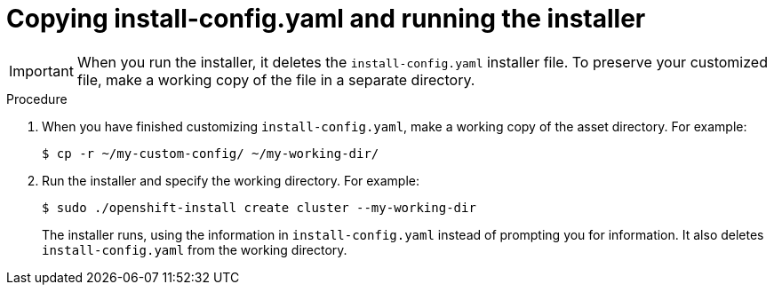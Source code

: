 // Module included in the following assemblies:
//
// * installing/installing_rhv/installing-rhv-custom.adoc

[id="installing-rhv-copying-install-config-and-running-installer"]
= Copying install-config.yaml and running the installer

IMPORTANT: When you run the installer, it deletes the `install-config.yaml` installer file. To preserve your customized file, make a working copy of the file in a separate directory.

.Procedure
. When you have finished customizing `install-config.yaml`, make a working copy of the asset directory. For example:
+
[source,bash]
----
$ cp -r ~/my-custom-config/ ~/my-working-dir/
----
+
. Run the installer and specify the working directory. For example:
+
[source,bash]
----
$ sudo ./openshift-install create cluster --my-working-dir
----
+
The installer runs, using the information in `install-config.yaml` instead of prompting you for information. It also deletes `install-config.yaml` from the working directory.
